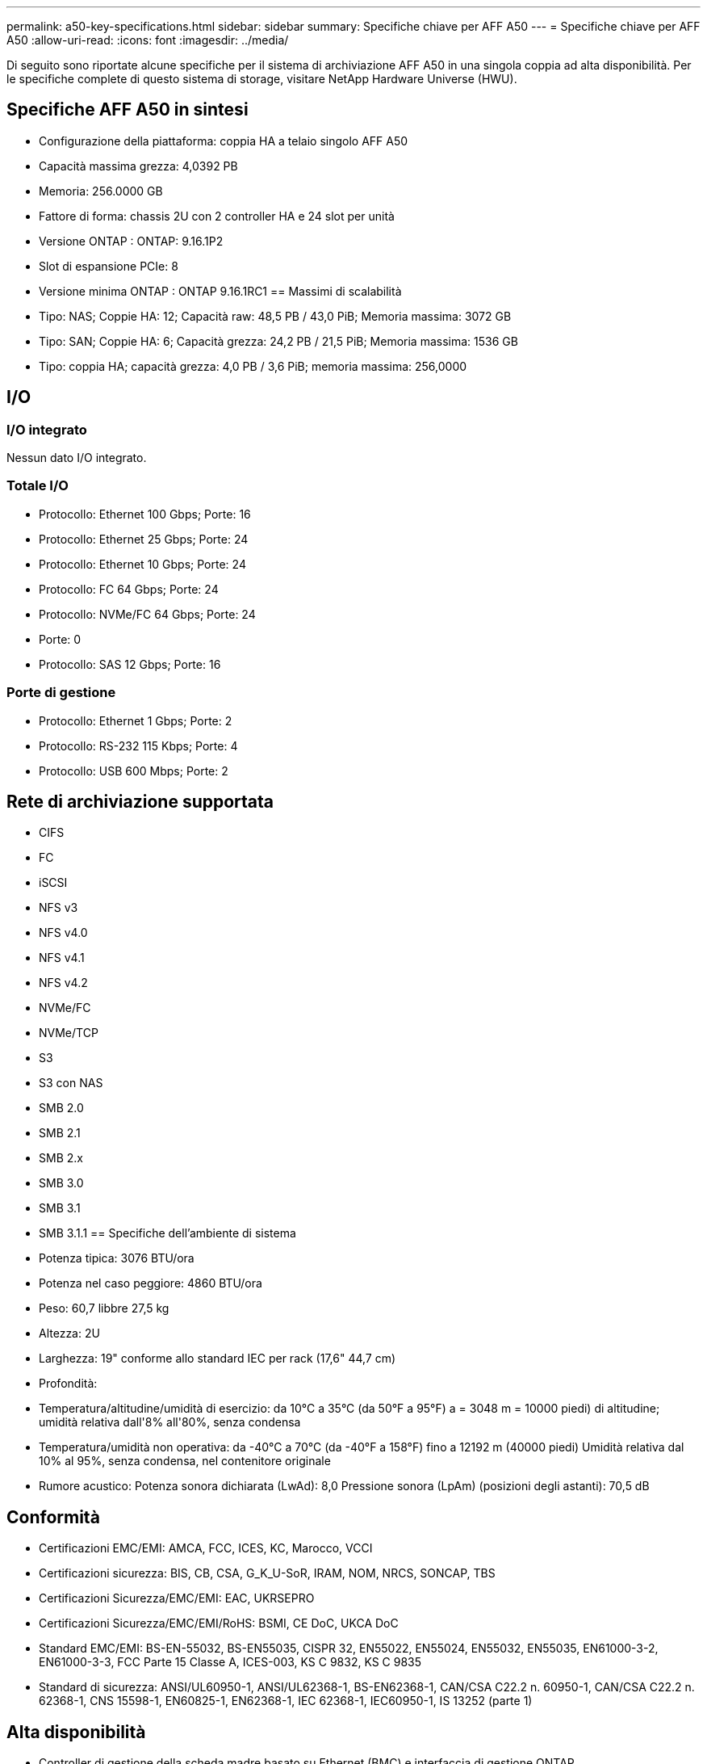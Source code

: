 ---
permalink: a50-key-specifications.html 
sidebar: sidebar 
summary: Specifiche chiave per AFF A50 
---
= Specifiche chiave per AFF A50
:allow-uri-read: 
:icons: font
:imagesdir: ../media/


[role="lead"]
Di seguito sono riportate alcune specifiche per il sistema di archiviazione AFF A50 in una singola coppia ad alta disponibilità.  Per le specifiche complete di questo sistema di storage, visitare NetApp Hardware Universe (HWU).



== Specifiche AFF A50 in sintesi

* Configurazione della piattaforma: coppia HA a telaio singolo AFF A50
* Capacità massima grezza: 4,0392 PB
* Memoria: 256.0000 GB
* Fattore di forma: chassis 2U con 2 controller HA e 24 slot per unità
* Versione ONTAP : ONTAP: 9.16.1P2
* Slot di espansione PCIe: 8
* Versione minima ONTAP : ONTAP 9.16.1RC1 == Massimi di scalabilità
* Tipo: NAS; Coppie HA: 12; Capacità raw: 48,5 PB / 43,0 PiB; Memoria massima: 3072 GB
* Tipo: SAN; Coppie HA: 6; Capacità grezza: 24,2 PB / 21,5 PiB; Memoria massima: 1536 GB
* Tipo: coppia HA; capacità grezza: 4,0 PB / 3,6 PiB; memoria massima: 256,0000




== I/O



=== I/O integrato

Nessun dato I/O integrato.



=== Totale I/O

* Protocollo: Ethernet 100 Gbps; Porte: 16
* Protocollo: Ethernet 25 Gbps; Porte: 24
* Protocollo: Ethernet 10 Gbps; Porte: 24
* Protocollo: FC 64 Gbps; Porte: 24
* Protocollo: NVMe/FC 64 Gbps; Porte: 24
* Porte: 0
* Protocollo: SAS 12 Gbps; Porte: 16




=== Porte di gestione

* Protocollo: Ethernet 1 Gbps; Porte: 2
* Protocollo: RS-232 115 Kbps; Porte: 4
* Protocollo: USB 600 Mbps; Porte: 2




== Rete di archiviazione supportata

* CIFS
* FC
* iSCSI
* NFS v3
* NFS v4.0
* NFS v4.1
* NFS v4.2
* NVMe/FC
* NVMe/TCP
* S3
* S3 con NAS
* SMB 2.0
* SMB 2.1
* SMB 2.x
* SMB 3.0
* SMB 3.1
* SMB 3.1.1 == Specifiche dell'ambiente di sistema
* Potenza tipica: 3076 BTU/ora
* Potenza nel caso peggiore: 4860 BTU/ora
* Peso: 60,7 libbre 27,5 kg
* Altezza: 2U
* Larghezza: 19" conforme allo standard IEC per rack (17,6" 44,7 cm)
* Profondità:
* Temperatura/altitudine/umidità di esercizio: da 10°C a 35°C (da 50°F a 95°F) a = 3048 m = 10000 piedi) di altitudine; umidità relativa dall'8% all'80%, senza condensa
* Temperatura/umidità non operativa: da -40°C a 70°C (da -40°F a 158°F) fino a 12192 m (40000 piedi) Umidità relativa dal 10% al 95%, senza condensa, nel contenitore originale
* Rumore acustico: Potenza sonora dichiarata (LwAd): 8,0 Pressione sonora (LpAm) (posizioni degli astanti): 70,5 dB




== Conformità

* Certificazioni EMC/EMI: AMCA, FCC, ICES, KC, Marocco, VCCI
* Certificazioni sicurezza: BIS, CB, CSA, G_K_U-SoR, IRAM, NOM, NRCS, SONCAP, TBS
* Certificazioni Sicurezza/EMC/EMI: EAC, UKRSEPRO
* Certificazioni Sicurezza/EMC/EMI/RoHS: BSMI, CE DoC, UKCA DoC
* Standard EMC/EMI: BS-EN-55032, BS-EN55035, CISPR 32, EN55022, EN55024, EN55032, EN55035, EN61000-3-2, EN61000-3-3, FCC Parte 15 Classe A, ICES-003, KS C 9832, KS C 9835
* Standard di sicurezza: ANSI/UL60950-1, ANSI/UL62368-1, BS-EN62368-1, CAN/CSA C22.2 n. 60950-1, CAN/CSA C22.2 n. 62368-1, CNS 15598-1, EN60825-1, EN62368-1, IEC 62368-1, IEC60950-1, IS 13252 (parte 1)




== Alta disponibilità

* Controller di gestione della scheda madre basato su Ethernet (BMC) e interfaccia di gestione ONTAP
* Controller ridondanti sostituibili a caldo
* Alimentatori ridondanti sostituibili a caldo
* Gestione in banda SAS su connessioni SAS per scaffali esterni

